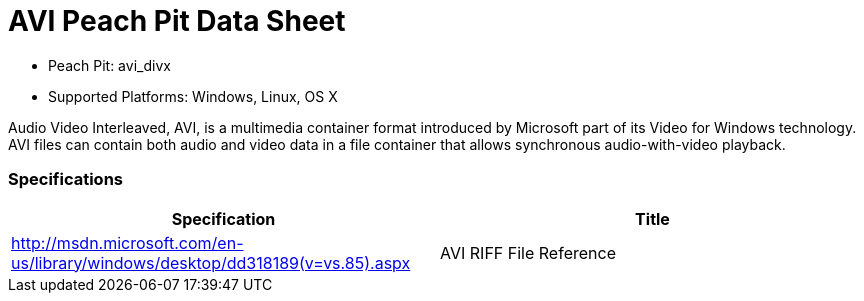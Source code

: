 
:Doctitle: AVI Peach Pit Data Sheet
:Description: Audio Video Interleaved (AVI)

 * Peach Pit: avi_divx
 * Supported Platforms: Windows, Linux, OS X

Audio Video Interleaved, AVI, is a multimedia container format introduced by Microsoft part of its Video for Windows technology.
AVI files can contain both audio and video data in a file container that allows synchronous audio-with-video playback.

=== Specifications


[options="header"]
|========
|Specification | Title
|http://msdn.microsoft.com/en-us/library/windows/desktop/dd318189(v=vs.85).aspx  | AVI RIFF File Reference
|========
